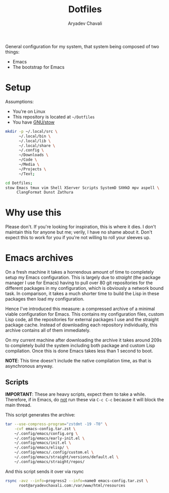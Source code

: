 #+title: Dotfiles
#+author: Aryadev Chavali
#+description: README for Dotfiles

General configuration for my system, that system being composed of two
things:
- Emacs
- The bootstrap for Emacs

[[file:emacs-screenshot.png]]

* Setup
Assumptions:
- You're on Linux
- This repository is located at =~/Dotfiles=
- You have [[https://www.gnu.org/software/stow/][GNU/stow]]

#+begin_src sh
mkdir -p ~/.local/src \
      ~/.local/bin \
      ~/.local/lib \
      ~/.local/share \
      ~/.config \
      ~/Downloads \
      ~/Code \
      ~/Media \
      ~/Projects \
      ~/Text;

cd Dotfiles;
stow Emacs tmux vim Shell XServer Scripts SystemD SXHkD mpv aspell \
     ClangFormat Dunst Zathura
#+end_src

* Why use this
Please don't.  If you're looking for inspiration, this is where it
dies.  I don't maintain this for anyone but me; verily, I have no
shame about it.  Don't expect this to work for you if you're not
willing to roll your sleeves up.
* Emacs archives
On a fresh machine it takes a horrendous amount of time to completely
setup my Emacs configuration.  This is largely due to /straight/ (the
package manager I use for Emacs) having to pull over 80 git
repositories for the different packages in my configuration, which is
obviously a network bound task.  In comparison, it takes a much
shorter time to build the Lisp in these packages then load my
configuration.

Hence I've introduced this measure: a compressed archive of a minimal
viable configuration for Emacs.  This contains my configuration files,
custom Lisp code, all the repositories for external packages I use and
the straight package cache.  Instead of downloading each repository
individually, this archive contains all of them immediately.

On my current machine after downloading the archive it takes around
209s to completely build the system including both package and custom
Lisp compilation.  Once this is done Emacs takes less than 1 second to
boot.

*NOTE*: This time doesn't include the native compilation time, as that
 is asynchronous anyway.
** Scripts
*IMPORTANT*: These are heavy scripts, expect them to take a while.
Therefore, if in Emacs, do _not_ run these via ~C-c C-c~ because it
will block the main thread.

This script generates the archive:
#+begin_src sh
tar --use-compress-program="zstdmt -19 -T0" \
    -cvf emacs-config.tar.zst \
    ~/.config/emacs/config.org \
    ~/.config/emacs/early-init.el \
    ~/.config/emacs/init.el \
    ~/.config/emacs/elisp/ \
    ~/.config/emacs/.config/custom.el \
    ~/.config/emacs/straight/versions/default.el \
    ~/.config/emacs/straight/repos/
#+end_src

And this script sends it over via rsync
#+begin_src sh
rsync -avz --info=progress2 --info=name0 emacs-config.tar.zst \
      root@aryadevchavali.com:/var/www/html/resources
#+end_src
